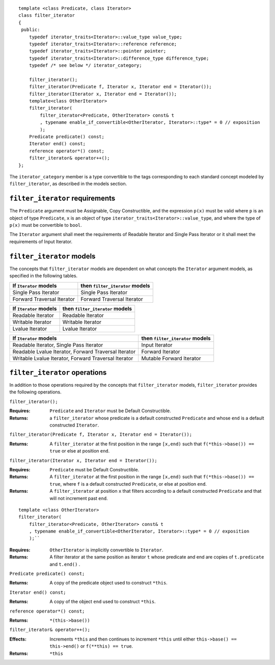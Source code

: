 ::

  template <class Predicate, class Iterator>
  class filter_iterator
  {
   public:
      typedef iterator_traits<Iterator>::value_type value_type;
      typedef iterator_traits<Iterator>::reference reference;
      typedef iterator_traits<Iterator>::pointer pointer;
      typedef iterator_traits<Iterator>::difference_type difference_type;
      typedef /* see below */ iterator_category;

      filter_iterator();
      filter_iterator(Predicate f, Iterator x, Iterator end = Iterator());
      filter_iterator(Iterator x, Iterator end = Iterator());
      template<class OtherIterator>
      filter_iterator(
          filter_iterator<Predicate, OtherIterator> const& t
          , typename enable_if_convertible<OtherIterator, Iterator>::type* = 0 // exposition
          );
      Predicate predicate() const;
      Iterator end() const;
      reference operator*() const;
      filter_iterator& operator++();
  };


The ``iterator_category`` member is a type convertible to the tags
corresponding to each standard concept modeled by ``filter_iterator``,
as described in the models section.



``filter_iterator`` requirements
--------------------------------

The ``Predicate`` argument must be Assignable, Copy Constructible, and
the expression ``p(x)`` must be valid where ``p`` is an object of type
``Predicate``, ``x`` is an object of type
``iterator_traits<Iterator>::value_type``, and where the type of
``p(x)`` must be convertible to ``bool``.

The ``Iterator`` argument shall meet the requirements of Readable
Iterator and Single Pass Iterator or it shall meet the requirements of
Input Iterator.



``filter_iterator`` models
--------------------------

The concepts that ``filter_iterator`` models are dependent on what
concepts the ``Iterator`` argument models, as specified in the
following tables.

+-----------------------------+----------------------------------------------------------+
| If ``Iterator`` models      | then ``filter_iterator`` models                          |
+=============================+==========================================================+
| Single Pass Iterator        | Single Pass Iterator                                     |
+-----------------------------+----------------------------------------------------------+
| Forward Traversal Iterator  | Forward Traversal Iterator                               |
+-----------------------------+----------------------------------------------------------+

+--------------------------------+----------------------------------------------+
| If ``Iterator`` models         | then ``filter_iterator`` models              |
+================================+==============================================+
| Readable Iterator              | Readable Iterator                            |
+--------------------------------+----------------------------------------------+
| Writable Iterator              | Writable Iterator                            |
+--------------------------------+----------------------------------------------+
| Lvalue Iterator                | Lvalue Iterator                              |
+--------------------------------+----------------------------------------------+

+-------------------------------------------------------+---------------------------------+
| If ``Iterator`` models                                | then ``filter_iterator`` models |
+=======================================================+=================================+
| Readable Iterator, Single Pass Iterator               | Input Iterator                  |
+-------------------------------------------------------+---------------------------------+
| Readable Lvalue Iterator, Forward Traversal Iterator  | Forward Iterator                |
+-------------------------------------------------------+---------------------------------+
| Writable Lvalue Iterator, Forward Traversal Iterator  | Mutable Forward Iterator        |
+-------------------------------------------------------+---------------------------------+


``filter_iterator`` operations
------------------------------

In addition to those operations required by the concepts that
``filter_iterator`` models, ``filter_iterator`` provides the following
operations.


``filter_iterator();``

:Requires: ``Predicate`` and ``Iterator`` must be Default Constructible.
:Returns: a ``filter_iterator`` whose
    predicate is a default constructed ``Predicate`` and
    whose ``end`` is a default constructed ``Iterator``.


``filter_iterator(Predicate f, Iterator x, Iterator end = Iterator());``

:Returns: A ``filter_iterator`` at the first position in the range ``[x,end)``
    such that ``f(*this->base()) == true`` or else at position ``end``.


``filter_iterator(Iterator x, Iterator end = Iterator());``

:Requires: ``Predicate`` must be Default Constructible.
:Returns: A ``filter_iterator`` at the first position in the range ``[x,end)``
    such that ``f(*this->base()) == true``, where ``f`` is a default
    constructed ``Predicate``, or else at position ``end``.


:Returns: A ``filter_iterator`` at position ``x`` that filters 
    according to a default constructed ``Predicate``
    and that will not increment past ``end``.


::

    template <class OtherIterator>
    filter_iterator(
        filter_iterator<Predicate, OtherIterator> const& t
        , typename enable_if_convertible<OtherIterator, Iterator>::type* = 0 // exposition
        );``

:Requires: ``OtherIterator`` is implicitly convertible to ``Iterator``.
:Returns: A filter iterator at the same position as iterator ``t`` 
  whose predicate and end are copies of ``t.predicate`` and ``t.end()`` . 


``Predicate predicate() const;``

:Returns: A copy of the predicate object used to construct ``*this``.


``Iterator end() const;``

:Returns: A copy of the object ``end`` used to construct ``*this``.



``reference operator*() const;``

:Returns: ``*(this->base())``


``filter_iterator& operator++();``

:Effects: Increments ``*this`` and then continues to
  increment ``*this`` until either ``this->base() == this->end()``
  or ``f(**this) == true``.
:Returns: ``*this``  